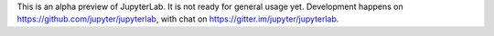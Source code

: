 
This is an alpha preview of JupyterLab. It is not ready for general usage yet.
Development happens on https://github.com/jupyter/jupyterlab, with chat on
https://gitter.im/jupyter/jupyterlab.


